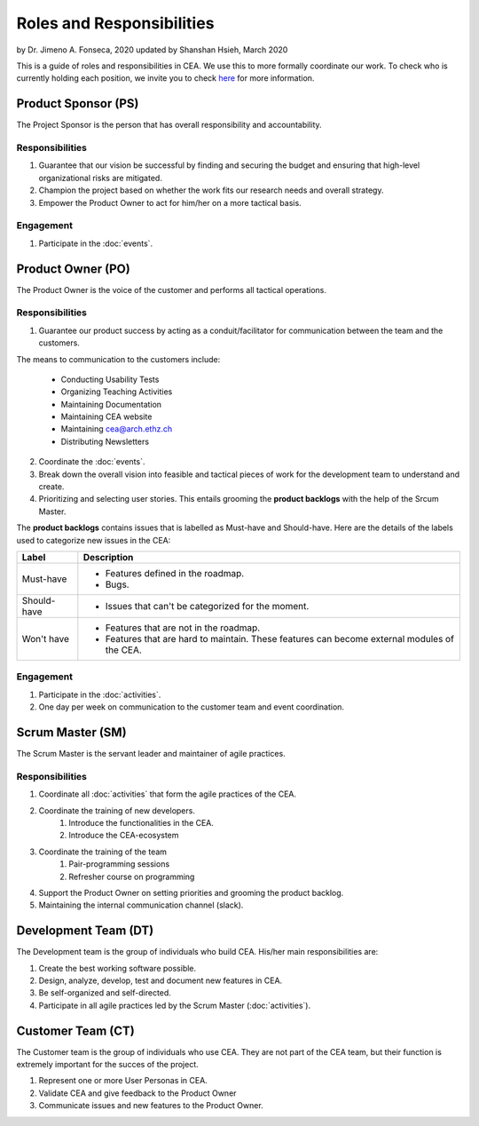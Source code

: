 Roles and Responsibilities
==========================

by Dr. Jimeno A. Fonseca, 2020
updated by Shanshan Hsieh, March 2020

This is a guide of roles and responsibilities in CEA. We use this to more formally coordinate our work.
To check who is currently holding each position, we invite you to check `here
<https://cityenergyanalyst.com/people/>`_ for more information.

.. image:: project_responsibilities.png
    :align: center

Product Sponsor (PS)
---------------------

The Project Sponsor is the person that has overall responsibility and accountability.

Responsibilities
****************
#. Guarantee that our vision be successful by finding and securing the budget and ensuring that high-level organizational risks are mitigated.
#. Champion the project based on whether the work fits our research needs and overall strategy.
#. Empower the Product Owner to act for him/her on a more tactical basis.

Engagement
**********
#. Participate in the :doc:`events`.

Product Owner (PO)
-------------------

The Product Owner is the voice of the customer and performs all tactical operations.

Responsibilities
****************
1. Guarantee our product success by acting as a conduit/facilitator for communication between the team and the customers.

The means to communication to the customers include:

    * Conducting Usability Tests
    * Organizing Teaching Activities
    * Maintaining Documentation
    * Maintaining CEA website
    * Maintaining cea@arch.ethz.ch
    * Distributing Newsletters

2. Coordinate the :doc:`events`.

3. Break down the overall vision into feasible and tactical pieces of work for the development team to understand and create.

4. Prioritizing and selecting user stories. This entails grooming the **product backlogs** with the help of the
   Srcum Master.

The **product backlogs** contains issues that is labelled as Must-have and Should-have.
Here are the details of the labels used to categorize new issues in the CEA:

============ =====================================================================================================
Label        Description
============ =====================================================================================================
Must-have    - Features defined in the roadmap.
             - Bugs.
Should-have  - Issues that can't be categorized for the moment.
Won't have   - Features that are not in the roadmap.
             - Features that are hard to maintain. These features can become external modules of the CEA.
============ =====================================================================================================

Engagement
**********
#. Participate in the :doc:`activities`.
#. One day per week on communication to the customer team and event coordination.



Scrum Master (SM)
-----------------

The Scrum Master is the servant leader and maintainer of agile practices.

Responsibilities
****************
#. Coordinate all :doc:`activities` that form the agile practices of the CEA.
#. Coordinate the training of new developers.
    #. Introduce the functionalities in the CEA.
    #. Introduce the CEA-ecosystem
#. Coordinate the training of the team
    #. Pair-programming sessions
    #. Refresher course on programming
#. Support the Product Owner on setting priorities and grooming the product backlog.
#. Maintaining the internal communication channel (slack).


Development Team (DT)
---------------------

The Development team is the group of individuals who build CEA. His/her main responsibilities are:

#. Create the best working software possible.
#. Design, analyze, develop, test and document new features in CEA.
#. Be self-organized and self-directed.
#. Participate in all agile practices led by the Scrum Master (:doc:`activities`).

Customer Team (CT)
---------------------

The Customer team is the group of individuals who use CEA. They are not part of the CEA team, but their function is extremely important for the succes of the project.

#. Represent one or more User Personas in CEA.
#. Validate CEA and give feedback to the Product Owner
#. Communicate issues and new features to the Product Owner.

